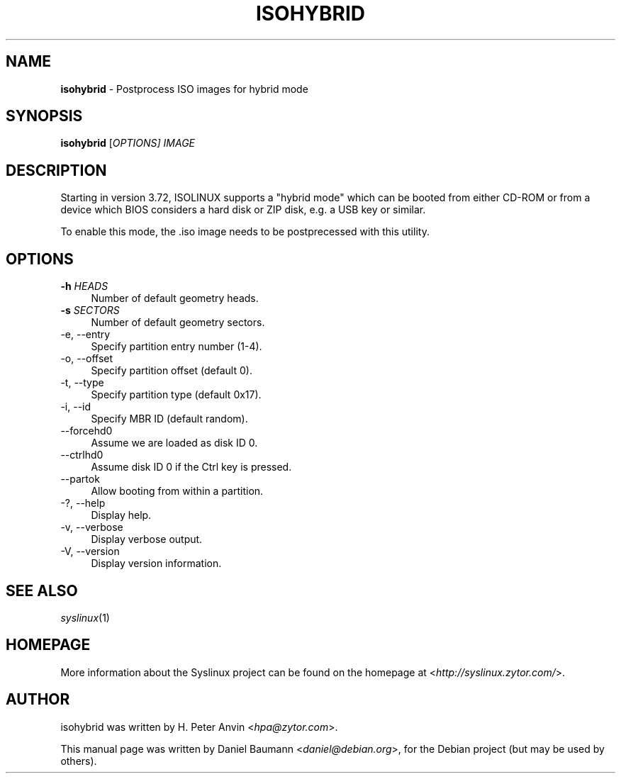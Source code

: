 .TH ISOHYBRID 1 2010\-06\-22 4.00 "Syslinux Project"

.SH NAME
\fBisohybrid\fR \- Postprocess ISO images for hybrid mode

.SH SYNOPSIS
\fBisohybrid\fR [\fIOPTIONS]\fR \fIIMAGE\fR

.SH DESCRIPTION
Starting in version 3.72, ISOLINUX supports a "hybrid mode" which can be booted from either CD-ROM or from a device which BIOS considers a hard disk or ZIP disk, e.g. a USB key or similar.
.PP
To enable this mode, the .iso image needs to be postprecessed with this utility.

.SH OPTIONS
.IP "\fB\-h\fR \fIHEADS\fR" 4
Number of default geometry heads.
.IP "\fB\-s\fR \fISECTORS\fR" 4
Number of default geometry sectors.
.IP "\-e, \-\-entry" 4
Specify partition entry number (1\-4).
.IP "\-o, \-\-offset" 4
Specify partition offset (default 0).
.IP "\-t, \-\-type" 4
Specify partition type (default 0x17).
.IP "\-i, \-\-id" 4
Specify MBR ID (default random).
.IP "\-\-forcehd0" 4
Assume we are loaded as disk ID 0.
.IP "\-\-ctrlhd0" 4
Assume disk ID 0 if the Ctrl key is pressed.
.IP "\-\-partok" 4
Allow booting from within a partition.
.IP "\-?, \-\-help" 4
Display help.
.IP "\-v, \-\-verbose" 4
Display verbose output.
.IP "\-V, \-\-version" 4
Display version information.

.SH SEE ALSO
\fIsyslinux\fR(1)

.SH HOMEPAGE
More information about the Syslinux project can be found on the homepage at <\fIhttp://syslinux.zytor.com/\fR>.

.SH AUTHOR
isohybrid was written by H. Peter Anvin <\fIhpa@zytor.com\fR>.
.PP
This manual page was written by Daniel Baumann <\fIdaniel@debian.org\fR>, for the Debian project (but may be used by others).
